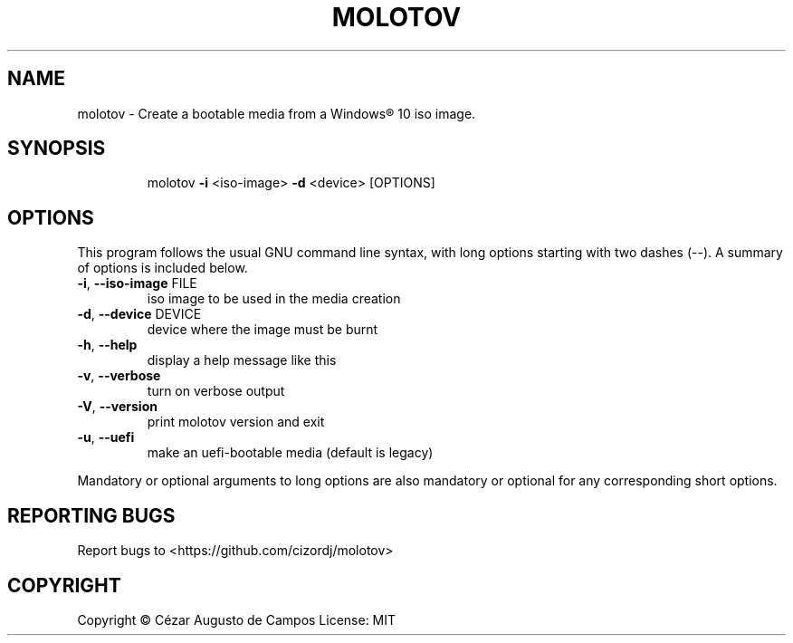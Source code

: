 .\"                                      Hey, EMACS: -*- nroff -*-
.\" (C) Copyright 2020 Cézar Augusto de Campos <cezargaiteiro@protonmail.com>,
.TH MOLOTOV "1" "August 2020" "Molotov 0.6.0" "User Commands"
.\" Please adjust this date whenever revising the manpage.

.SH NAME
molotov \- Create a bootable media from a Windows® 10 iso image.
.SH SYNOPSIS
.IP
molotov \fB\-i\fR <iso\-image> \fB\-d\fR <device> [OPTIONS]
.SH OPTIONS
This program follows the usual GNU command line syntax, with long
options starting with two dashes (--). A summary of options is included below.
.TP
\fB\-i\fR, \fB\-\-iso\-image\fR FILE
iso image to be used in the media creation
.TP
\fB\-d\fR, \fB\-\-device\fR DEVICE
device where the image must be burnt
.TP
\fB\-h\fR, \fB\-\-help\fR
display a help message like this
.TP
\fB\-v\fR, \fB\-\-verbose\fR
turn on verbose output
.TP
\fB\-V\fR, \fB\-\-version\fR
print molotov version and exit
.TP
\fB\-u\fR, \fB\-\-uefi\fR
make an uefi\-bootable media
(default is legacy)
.PP
Mandatory or optional arguments to long options are also mandatory
or optional for any corresponding short options.
.SH "REPORTING BUGS"
Report bugs to <https://github.com/cizordj/molotov>
.SH COPYRIGHT
Copyright \(co Cézar Augusto de Campos
License: MIT
